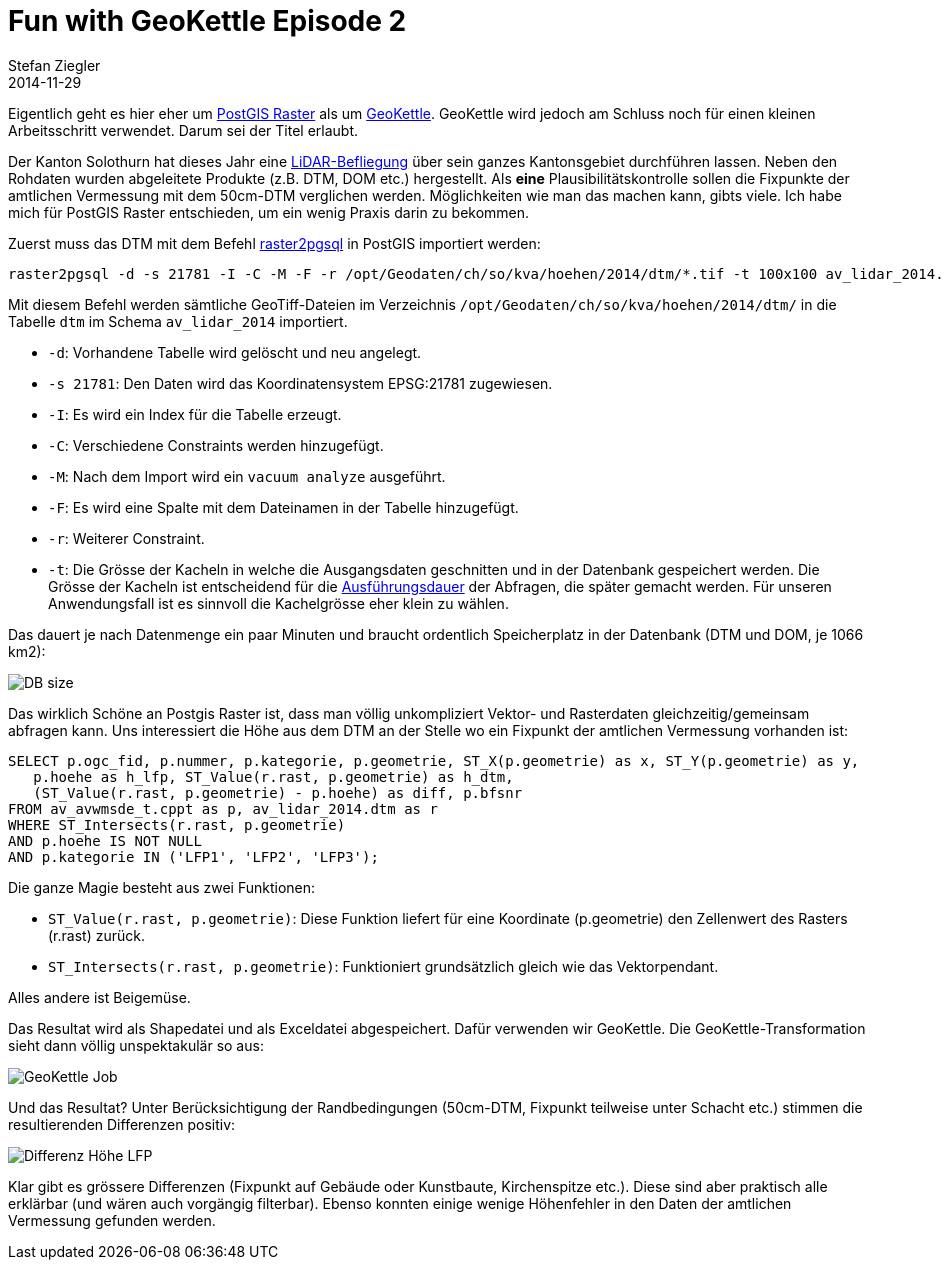 = Fun with GeoKettle Episode 2
Stefan Ziegler
2014-11-29
:jbake-type: post
:jbake-status: published
:jbake-tags: GeoKettle,ETL,PDI,Kettle,LiDAR,DTM,PostGIS
:idprefix:

Eigentlich geht es hier eher um http://postgis.net/docs/RT_reference.html[PostGIS Raster] als um http://geokettle.org/[GeoKettle]. GeoKettle wird jedoch am Schluss noch für einen kleinen Arbeitsschritt verwendet. Darum sei der Titel erlaubt.

Der Kanton Solothurn hat dieses Jahr eine http://www.catais.org/geodaten/ch/so/kva/hoehen/2014/[LiDAR-Befliegung] über sein ganzes Kantonsgebiet durchführen lassen. Neben den Rohdaten wurden abgeleitete Produkte (z.B. DTM, DOM etc.) hergestellt. Als *eine* Plausibilitätskontrolle sollen die Fixpunkte der amtlichen Vermessung mit dem 50cm-DTM verglichen werden. Möglichkeiten wie man das machen kann, gibts viele. Ich habe mich für PostGIS Raster entschieden, um ein wenig Praxis darin zu bekommen.

Zuerst muss das DTM mit dem Befehl http://postgis.net/docs/using_raster_dataman.html#RT_Raster_Loader[raster2pgsql] in PostGIS importiert werden:

[source,xml,linenums]
----
raster2pgsql -d -s 21781 -I -C -M -F -r /opt/Geodaten/ch/so/kva/hoehen/2014/dtm/*.tif -t 100x100 av_lidar_2014.dtm | psql -d rosebud2
----

Mit diesem Befehl werden sämtliche GeoTiff-Dateien im Verzeichnis `/opt/Geodaten/ch/so/kva/hoehen/2014/dtm/` in die Tabelle `dtm` im Schema `av_lidar_2014` importiert.

* `-d`: Vorhandene Tabelle wird gelöscht und neu angelegt.
* `-s 21781`: Den Daten wird das Koordinatensystem EPSG:21781 zugewiesen.
* `-I`: Es wird ein Index für die Tabelle erzeugt.
* `-C`: Verschiedene Constraints werden hinzugefügt.
* `-M`: Nach dem Import wird ein `vacuum analyze` ausgeführt.
* `-F`: Es wird eine Spalte mit dem Dateinamen in der Tabelle hinzugefügt.
* `-r`: Weiterer Constraint.
* `-t`: Die Grösse der Kacheln in welche die Ausgangsdaten geschnitten und in der Datenbank gespeichert werden. Die Grösse der Kacheln ist entscheidend für die http://duncanjg.wordpress.com/2013/09/21/effect-of-tile-size-and-data-storage-on-postgis-raster-query-times/[Ausführungsdauer] der Abfragen, die später gemacht werden. Für unseren Anwendungsfall ist es sinnvoll die Kachelgrösse eher klein zu wählen.

Das dauert je nach Datenmenge ein paar Minuten und braucht ordentlich Speicherplatz in der Datenbank (DTM und DOM, je 1066 km2):

image::../../../../../images/fun_with_geokettle_ep2/postgres_size_rosebud2-month.png[alt="DB size", align="center"]

Das wirklich Schöne an Postgis Raster ist, dass man völlig unkompliziert Vektor- und Rasterdaten gleichzeitig/gemeinsam abfragen kann. Uns interessiert die Höhe aus dem DTM an der Stelle wo ein Fixpunkt der amtlichen Vermessung vorhanden ist:

[source,sql,linenums]
----
SELECT p.ogc_fid, p.nummer, p.kategorie, p.geometrie, ST_X(p.geometrie) as x, ST_Y(p.geometrie) as y,
   p.hoehe as h_lfp, ST_Value(r.rast, p.geometrie) as h_dtm,
   (ST_Value(r.rast, p.geometrie) - p.hoehe) as diff, p.bfsnr
FROM av_avwmsde_t.cppt as p, av_lidar_2014.dtm as r
WHERE ST_Intersects(r.rast, p.geometrie)
AND p.hoehe IS NOT NULL
AND p.kategorie IN ('LFP1', 'LFP2', 'LFP3');
----

Die ganze Magie besteht aus zwei Funktionen:

* `ST_Value(r.rast, p.geometrie)`: Diese Funktion liefert für eine Koordinate (p.geometrie) den Zellenwert des Rasters (r.rast) zurück.
* `ST_Intersects(r.rast, p.geometrie)`: Funktioniert grundsätzlich gleich wie das Vektorpendant.

Alles andere ist Beigemüse.

Das Resultat wird als Shapedatei und als Exceldatei abgespeichert. Dafür verwenden wir GeoKettle. Die GeoKettle-Transformation sieht dann völlig unspektakulär so aus:

image::../../../../../images/fun_with_geokettle_ep2/geokettle_diff_dtm_av.png[alt="GeoKettle Job", align="center"]

Und das Resultat? Unter Berücksichtigung der Randbedingungen (50cm-DTM, Fixpunkt teilweise unter Schacht etc.) stimmen die resultierenden Differenzen positiv:

image::../../../../../images/fun_with_geokettle_ep2/diff_dtm_lfp_v2.png[alt="Differenz Höhe LFP", align="center"]

Klar gibt es grössere Differenzen (Fixpunkt auf Gebäude oder Kunstbaute, Kirchenspitze etc.). Diese sind aber praktisch alle erklärbar (und wären auch vorgängig filterbar). Ebenso konnten einige wenige Höhenfehler in den Daten der amtlichen Vermessung gefunden werden.
